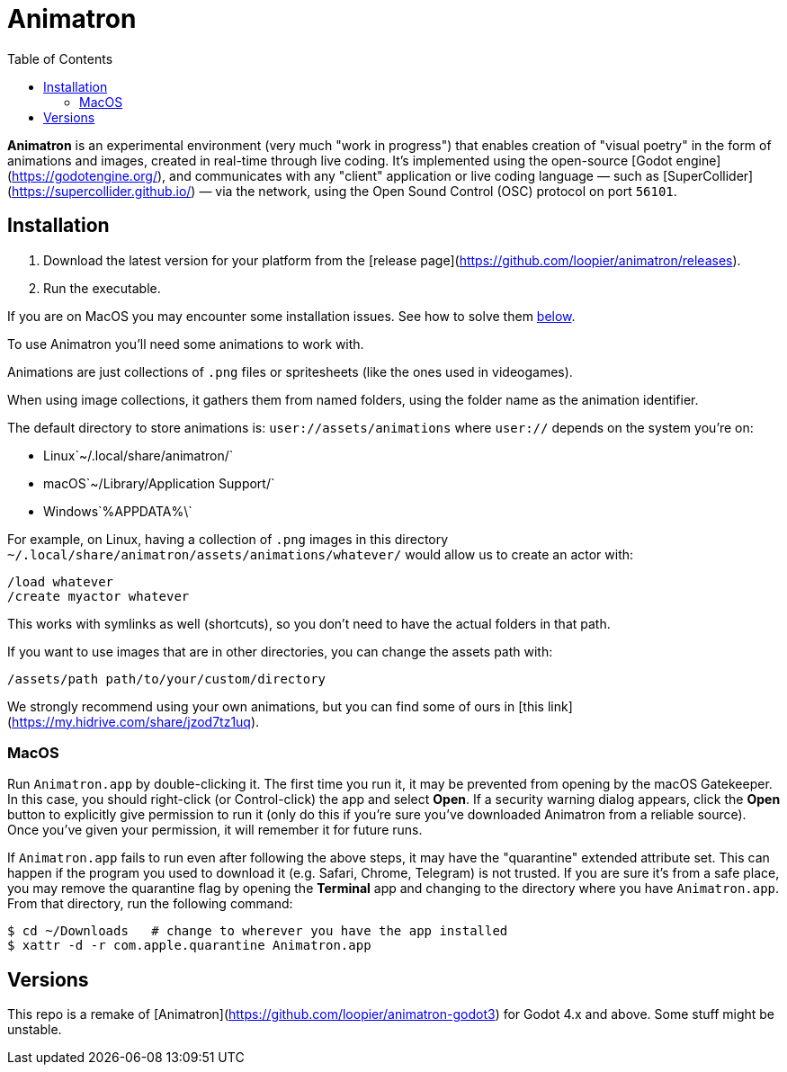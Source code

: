 = Animatron
:toc: left

**Animatron** is an experimental environment (very much "work in
progress") that enables creation of "visual poetry" in the form of
animations and images, created in real-time through live coding. It's
implemented using the open-source [Godot
engine](https://godotengine.org/), and communicates with any "client"
application or live coding language &mdash; such as
[SuperCollider](https://supercollider.github.io/) &mdash; via the
network, using the Open Sound Control (OSC) protocol on port `56101`.

== Installation

1. Download the latest version for your platform from the [release page](https://github.com/loopier/animatron/releases).
2. Run the executable.

If you are on MacOS you may encounter some installation issues. See how to solve them <<MacOS,below>>.

To use Animatron you'll need some animations to work with.

Animations are just collections of `.png` files or spritesheets (like the ones used in videogames).

When using image collections, it gathers them from named folders, using the folder name as the animation identifier.

The default directory to store animations is: `user://assets/animations` where `user://` depends on the system you're on:

- Linux`~/.local/share/animatron/`
- macOS`~/Library/Application Support/`
- Windows`%APPDATA%\`

For example, on Linux, having a collection of `.png` images in this directory `~/.local/share/animatron/assets/animations/whatever/` would allow us to create an actor with:

```
/load whatever
/create myactor whatever
```

This works with symlinks as well (shortcuts), so you don't need to have the actual folders in that path.

If you want to use images that are in other directories, you can change the assets path with:

``` animatron
/assets/path path/to/your/custom/directory
```

We strongly recommend using your own animations, but you can find some of ours in [this link](https://my.hidrive.com/share/jzod7tz1uq).

=== MacOS
Run `Animatron.app` by double-clicking it. The first time you run it, it may be prevented from opening by the macOS Gatekeeper. In this case, you should right-click (or Control-click) the app and select *Open*. If a security warning dialog appears, click the *Open* button to explicitly give permission to run it (only do this if you're sure you've downloaded Animatron from a reliable source). Once you've given your permission, it will remember it for future runs.

If `Animatron.app` fails to run even after following the above steps, it may have the "quarantine" extended attribute set. This can happen if the program you used to download it (e.g. Safari, Chrome, Telegram) is not trusted. If you are sure it's from a safe place, you may remove the quarantine flag by opening the *Terminal* app and changing to the directory where you have `Animatron.app`. From that directory, run the following command:

    $ cd ~/Downloads   # change to wherever you have the app installed
    $ xattr -d -r com.apple.quarantine Animatron.app



== Versions

This repo is a remake of [Animatron](https://github.com/loopier/animatron-godot3) for Godot 4.x and above. Some stuff might be unstable.
